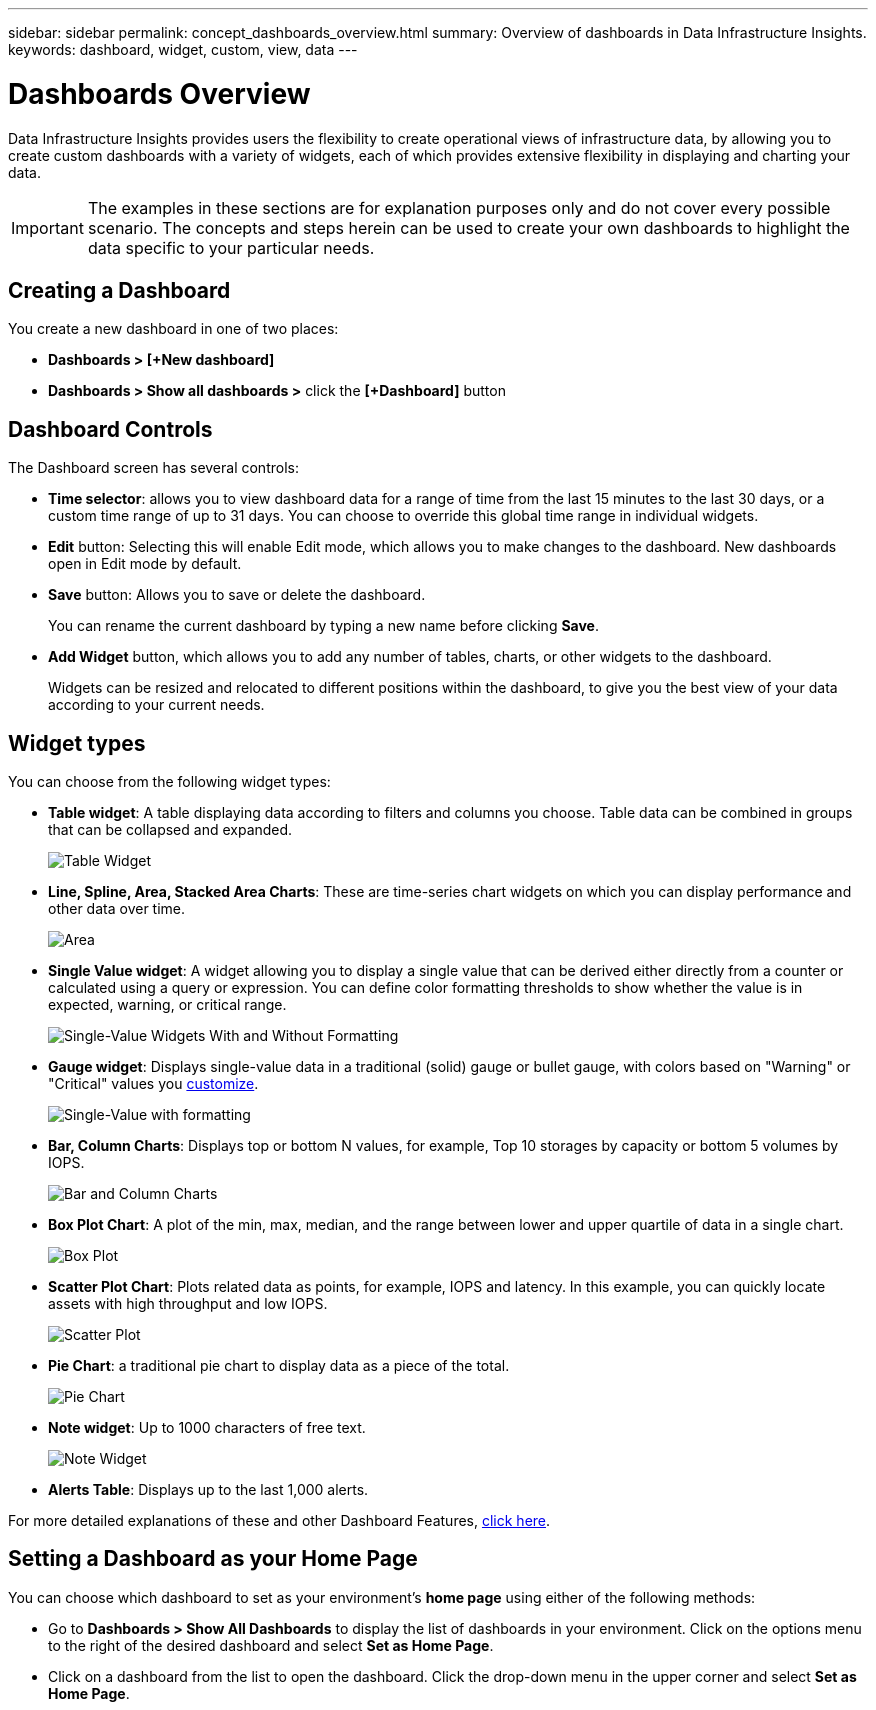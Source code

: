 ---
sidebar: sidebar
permalink: concept_dashboards_overview.html
summary: Overview of dashboards in Data Infrastructure Insights.
keywords: dashboard, widget, custom, view, data
---

= Dashboards Overview
:hardbreaks:
:toclevels: 2
:nofooter:
:icons: font
:linkattrs:
:imagesdir: ./media/

[.lead]
Data Infrastructure Insights provides users the flexibility to create operational views of infrastructure data, by allowing you to create custom dashboards with a variety of widgets, each of which provides extensive flexibility in displaying and charting your data.

IMPORTANT: The examples in these sections are for explanation purposes only and do not cover every possible scenario. The concepts and steps herein can be used to create your own dashboards to highlight the data specific to your particular needs.

toc::[]

== Creating a Dashboard

You create a new dashboard in one of two places:

•	*Dashboards > [+New dashboard]*

•	*Dashboards > Show all dashboards >* click the *[+Dashboard]* button

== Dashboard Controls

The Dashboard screen has several controls:

•	*Time selector*: allows you to view dashboard data for a range of time from the last 15 minutes to the last 30 days, or a custom time range of up to 31 days. You can choose to override this global time range in individual widgets.

•	*Edit* button: Selecting this will enable Edit mode, which allows you to make changes to the dashboard. New dashboards open in Edit mode by default.

•	*Save* button: Allows you to save or delete the dashboard. 
+
You can rename the current dashboard by typing a new name before clicking *Save*.

//•	Variable button: Variables can be added to dashboards. Changing the variable updates all of your widgets at once. For more information on variables, see Custom Dashboard concepts

•	*Add Widget* button, which allows you to add any number of tables, charts, or other widgets to the dashboard.
+
Widgets can be resized and relocated to different positions within the dashboard, to give you the best view of your data according to your current needs.

== Widget types

You can choose from the following widget types:

* *Table widget*: A table displaying data according to filters and columns you choose. Table data can be combined in groups that can be collapsed and expanded.
+
//image:Table-Grouped.png[Table Widget]
//image:TableWidgetPerformanceData.png[Table Widget showing grouping]
image:TableWidgetPerformanceData.png[Table Widget]

* *Line, Spline, Area, Stacked Area Charts*: These are time-series chart widgets on which you can display performance and other data over time.
+
image:Time-SeriesCharts.png[Area, Stacked Area, Line, Spline Charts]

* *Single Value widget*: A widget allowing you to display a single value that can be derived either directly from a counter or calculated using a query or expression. You can define color formatting thresholds to show whether the value is in expected, warning, or critical range.
+
image:Single-ValueWidgets.png[Single-Value Widgets With and Without Formatting]

* *Gauge widget*: Displays single-value data in a traditional (solid) gauge or bullet gauge, with colors based on "Warning" or "Critical" values you link:concept_dashboard_features.html#formatting-gauge-widgets[customize].
+
image:GaugeWidgets.png[Single-Value with formatting, Traditional Gauge, Bullet Gauge]

* *Bar, Column Charts*: Displays top or bottom N values, for example, Top 10 storages by capacity or bottom 5 volumes by IOPS.
+
image:BarandColumnCharts.png[Bar and Column Charts]

* *Box Plot Chart*: A plot of the min, max, median, and the range between lower and upper quartile of data in a single chart.
+
image:BoxPlot.png[Box Plot]

* *Scatter Plot Chart*: Plots related data as points, for example, IOPS and latency. In this example, you can quickly locate assets with high throughput and low IOPS.
+
image:ScatterPlot.png[Scatter Plot]

* *Pie Chart*: a traditional pie chart to display data as a piece of the total.
+
image:PieChart.png[Pie Chart]

* *Note widget*: Up to 1000 characters of free text.
+
image:NoteWidget.png[Note Widget]

* *Alerts Table*: Displays up to the last 1,000 alerts. 

For more detailed explanations of these and other Dashboard Features, link:concept_dashboard_features.html[click here].



== Setting a Dashboard as your Home Page

You can choose which dashboard to set as your environment's *home page* using either of the following methods:

* Go to *Dashboards > Show All Dashboards* to display the list of dashboards in your environment. Click on the options menu to the right of the desired dashboard and select *Set as Home Page*.

* Click on a dashboard from the list to open the dashboard. Click the drop-down menu in the upper corner and select *Set as Home Page*.
